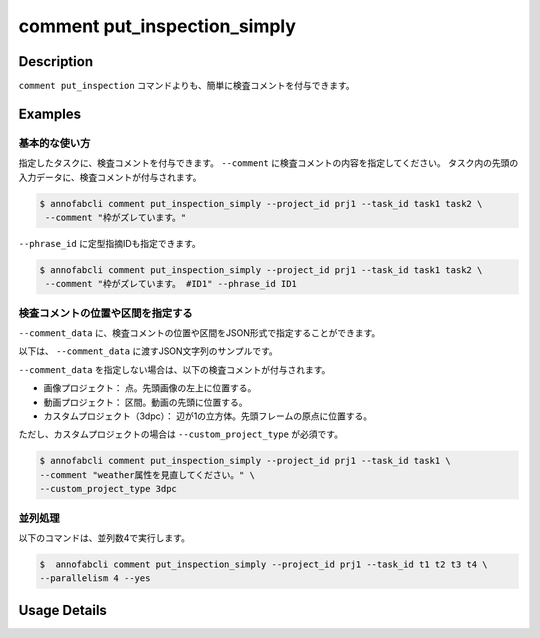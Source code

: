 ==========================================
comment put_inspection_simply
==========================================

Description
=================================
``comment put_inspection`` コマンドよりも、簡単に検査コメントを付与できます。


Examples
=================================

基本的な使い方
--------------------------

指定したタスクに、検査コメントを付与できます。
``--comment`` に検査コメントの内容を指定してください。 
タスク内の先頭の入力データに、検査コメントが付与されます。

.. code-block::

    $ annofabcli comment put_inspection_simply --project_id prj1 --task_id task1 task2 \
     --comment "枠がズレています。"


``--phrase_id`` に定型指摘IDも指定できます。


.. code-block::

    $ annofabcli comment put_inspection_simply --project_id prj1 --task_id task1 task2 \
     --comment "枠がズレています。 #ID1" --phrase_id ID1



検査コメントの位置や区間を指定する
--------------------------------------
``--comment_data`` に、検査コメントの位置や区間をJSON形式で指定することができます。


以下は、 ``--comment_data`` に渡すJSON文字列のサンプルです。

.. code-block:: json
    :caption: 画像プロジェクト：(x=0,y=0)の位置に点

    {
        "x":0,
        "y":0,
        "_type": "Point"
    }


.. code-block:: json
    :caption: 画像プロジェクト：(x=0,y=0),(x=100,y=100)のポリライン

    {
        "coordinates": [{"x":0, "y":0}, {"x":100, "y":100}],
        "_type": "Polyline"
    }



.. code-block:: json
    :caption: 動画プロジェクト：0〜100ミリ秒の区間

    {
        "start":0,
        "end":100,
        "_type": "Time"
    }


.. code-block:: json
    :caption: カスタムプロジェクト（3dpc editor）：原点付近に辺が1の立方体

    {
        "data": "{\"kind\": \"CUBOID\", \"shape\": {\"dimensions\": {\"width\": 1.0, \"height\": 1.0, \"depth\": 1.0}, \"location\": {\"x\": 0.0, \"y\": 0.0, \"z\": 0.0}, \"rotation\": {\"x\": 0.0, \"y\": 0.0, \"z\": 0.0}, \"direction\": {\"front\": {\"x\": 1.0, \"y\": 0.0, \"z\": 0.0}, \"up\": {\"x\": 0.0, \"y\": 0.0, \"z\": 1.0}}}, \"version\": \"2\"}",
        "_type": "Custom"    
    }



``--comment_data`` を指定しない場合は、以下の検査コメントが付与されます。

* 画像プロジェクト： 点。先頭画像の左上に位置する。
* 動画プロジェクト： 区間。動画の先頭に位置する。
* カスタムプロジェクト（3dpc）： 辺が1の立方体。先頭フレームの原点に位置する。

ただし、カスタムプロジェクトの場合は ``--custom_project_type`` が必須です。


.. code-block::

    $ annofabcli comment put_inspection_simply --project_id prj1 --task_id task1 \
    --comment "weather属性を見直してください。" \
    --custom_project_type 3dpc




並列処理
----------------------------------------------

以下のコマンドは、並列数4で実行します。

.. code-block::

    $  annofabcli comment put_inspection_simply --project_id prj1 --task_id t1 t2 t3 t4 \
    --parallelism 4 --yes


Usage Details
=================================

.. argparse::
   :ref: annofabcli.comment.put_inspection_comment_simply.add_parser
   :prog: annofabcli comment put_inspection_simply
   :nosubcommands:
   :nodefaultconst:
